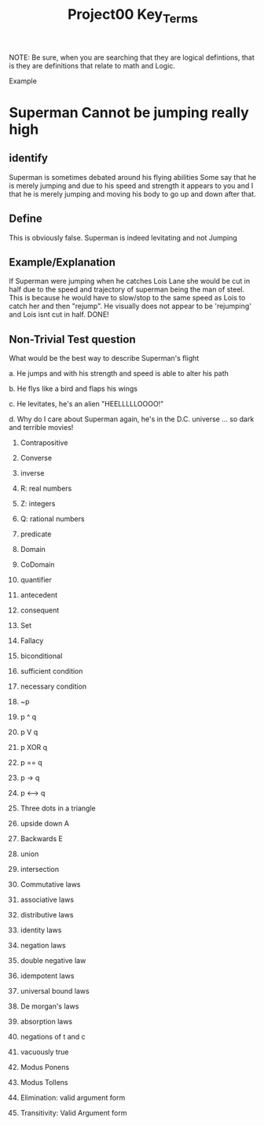 #+TITLE: Project00 Key_Terms
#+LANGUAGE: en
#+OPTIONS: H:4 num:nil toc:nil \n:nil @:t ::t |:t ^:t *:t TeX:t LaTeX:t
#+OPTIONS: html-postamble:nil
#+STARTUP: showeverything entitiespretty

NOTE: Be sure, when you are searching that they are logical defintions, that is
they are definitions that relate to math and Logic.

Example
* Superman Cannot be jumping really high
** identify
Superman is sometimes debated around his flying abilities
Some say that he is merely jumping and due to his speed and 
strength it appears to you and I that he is merely jumping and
moving his body to go up and down after that.
** Define
This is obviously false.  Superman is indeed levitating and not
Jumping
** Example/Explanation
If Superman were jumping when he catches Lois Lane she would be cut in half
due to the speed and trajectory of superman being the man of steel. This is because
he would have to slow/stop to the same speed as Lois to catch her and then "rejump".
He visually does not appear to be 'rejumping' and Lois isnt cut in half.  DONE!
** Non-Trivial Test question
What would be the best way to describe Superman's flight


a. He jumps and with his strength and speed is able to alter his path


b. He flys like a bird and flaps his wings


c. He levitates, he's an alien "HEELLLLLOOOO!"


d. Why do I care about Superman again, he's in the D.C. universe ... so dark and terrible movies!

1. Contrapositive

2. Converse

3. inverse

4. R: real numbers

5. Z: integers

6. Q: rational numbers

7. predicate

8. Domain

9. CoDomain

10. quantifier

11. antecedent

12. consequent

13. Set

14. Fallacy

15. biconditional

16. sufficient condition

17. necessary condition

18. ~p

19. p ^ q

20. p V q

21. p XOR q

22. p == q

23. p -> q

24. p <--> q

25. Three dots in a triangle

26. upside down A

27. Backwards E

28. union

29. intersection

30. Commutative laws

31. associative laws

32. distributive laws

33. identity laws

34. negation laws

35. double negative law

36. idempotent laws

37. universal bound laws

38. De morgan's laws

39. absorption laws

40. negations of t and c

41. vacuously true

42. Modus Ponens

43. Modus Tollens

44. Elimination: valid argument form

45. Transitivity: Valid Argument form
